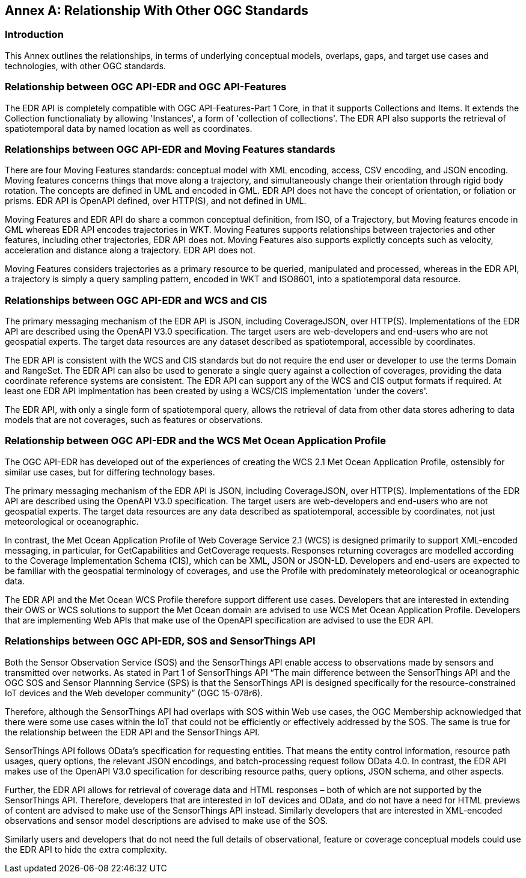 [appendix]
:appendix-caption: Annex
[[relationship]]
== Relationship With Other OGC Standards

=== Introduction

This Annex outlines the relationships, in terms of underlying conceptual models, overlaps, gaps, and target use cases and technologies, with other OGC standards.

:sectnums!:

=== Relationship between OGC API-EDR and OGC API-Features
The EDR API is completely compatible with OGC API-Features-Part 1 Core, in that it supports Collections and Items. It extends the Collection functionaliaty by allowing 'Instances', a form of 'collection of collections'. The EDR API also supports the retrieval of spatiotemporal data by named location as well as coordinates.

=== Relationships between OGC API-EDR and Moving Features standards 
There are four Moving Features standards: conceptual model with XML encoding, access, CSV encoding, and JSON encoding. 
Moving features concerns things that move along a trajectory, and simultaneously change their orientation through rigid body rotation. The concepts are defined in UML and encoded in GML. EDR API does not have the concept of orientation, or foliation or prisms. EDR API is OpenAPI defined, over HTTP(S), and not defined in UML.

Moving Features and EDR API do share a common conceptual definition, from ISO, of a Trajectory, but Moving features encode in GML whereas EDR API encodes trajectories in WKT. Moving Features supports relationships between trajectories and other features, including other trajectories, EDR API does not. Moving Features also supports explictly concepts such as velocity, acceleration and distance along a trajectory. EDR API does not.

Moving Features considers trajectories as a primary resource to be queried, manipulated and processed, whereas in the EDR API, a trajectory is simply a query sampling pattern, encoded in WKT and ISO8601, into a spatiotemporal data resource.

=== Relationships between OGC API-EDR and WCS and CIS
The primary messaging mechanism of the EDR API is JSON, including CoverageJSON, over HTTP(S). Implementations of the EDR API are described using the OpenAPI V3.0 specification. The target users are web-developers and end-users who are not geospatial experts. The target data resources are any dataset described as spatiotemporal, accessible by coordinates. 

The EDR API is consistent with the WCS and CIS standards but do not require the end user or developer to use the terms Domain and RangeSet. The EDR API can also be used to generate a single query against a collection of coverages, providing the data coordinate reference systems are consistent. The EDR API can support any of the WCS and CIS output formats if required. At least one EDR API implmentation has been created by using a WCS/CIS implementation 'under the covers'.

The EDR API, with only a single form of spatiotemporal query, allows the retrieval of data from other data stores adhering to data models that are not coverages, such as features or observations. 
 
=== Relationship between OGC API-EDR and the WCS Met Ocean Application Profile
The OGC API-EDR has developed out of the experiences of creating the WCS 2.1 Met Ocean Application Profile, ostensibly for similar use cases, but for differing technology bases.

The primary messaging mechanism of the EDR API is JSON, including CoverageJSON, over HTTP(S). Implementations of the EDR API are described using the OpenAPI V3.0 specification. The target users are web-developers and end-users who are not geospatial experts. The target data resources are any data described as spatiotemporal, accessible by coordinates, not just meteorological or oceanographic.

In contrast, the Met Ocean Application Profile of Web Coverage Service 2.1 (WCS) is designed primarily to support XML-encoded messaging, in particular, for GetCapabilities and GetCoverage requests. Responses returning coverages are modelled according to the Coverage Implementation Schema (CIS), which can be XML, JSON or JSON-LD. Developers and end-users are expected to be familiar with the geospatial terminology of coverages, and use the Profile with predominately meteorological or oceanographic data.

The EDR API and the Met Ocean WCS Profile therefore support different use cases. Developers that are interested in extending their OWS or WCS solutions to support the Met Ocean domain are advised to use WCS Met Ocean Application Profile. Developers that are implementing Web APIs that make use of the OpenAPI specification are advised to use the EDR API.

=== Relationships between OGC API-EDR, SOS and SensorThings API 
Both the Sensor Observation Service (SOS) and the SensorThings API enable access to observations made by sensors and transmitted over networks. As stated in Part 1 of SensorThings API “The main difference between the SensorThings API and the OGC SOS and Sensor Plannning Service (SPS) is that the SensorThings API is designed specifically for the resource-constrained IoT devices and the Web developer community” (OGC 15-078r6). 

Therefore, although the SensorThings API had overlaps with SOS within Web use cases, the OGC Membership acknowledged that there were some use cases within the IoT that could not be efficiently or effectively addressed by the SOS. The same is true for the relationship between the EDR API and the SensorThings API. 

SensorThings API follows OData’s specification for requesting entities. That means the entity control information, resource path usages, query options, the relevant JSON encodings, and batch-processing request follow OData 4.0. In contrast, the EDR API makes use of the OpenAPI V3.0 specification for describing resource paths, query options, JSON schema, and other aspects. 

Further, the EDR API allows for retrieval of coverage data and HTML responses – both of which are not supported by the SensorThings API. Therefore, developers that are interested in IoT devices and OData, and do not have a need for HTML previews of content are advised to make use of the SensorThings API instead. Similarly developers that are interested in XML-encoded observations and sensor model descriptions are advised to make use of the SOS.

Similarly users and developers that do not need the full details of observational, feature or coverage conceptual models could use the EDR API to hide the extra complexity.

:sectnums:
